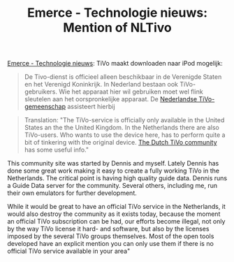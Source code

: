 #+title: Emerce - Technologie nieuws: Mention of NLTivo
#+layout: post
#+tags: current-affairs people

[[http://www.emerce.nl/nieuws.jsp?id=972005][Emerce - Technologie nieuws]]: TiVo maakt downloaden naar iPod mogelijk:

#+BEGIN_QUOTE
De Tivo-dienst is officieel alleen beschikbaar in de
Verenigde Staten en het Verenigd Koninkrijk. In Nederland bestaan ook
TiVo-gebruikers. Wie het apparaat hier wil gebruiken moet wel flink
sleutelen aan het oorspronkelijke apparaat. De
[[http://www.nltivo.net/index.php/NLTiVo:About][Nederlandse
TiVo-gemeenschap]]
assisteert hierbij
#+END_QUOTE

#+BEGIN_QUOTE
Translation: "The TiVo-service is
officially only available in the United States an the the United
Kingdom. In the Netherlands there are also TiVo-users. Who wants to
use the device here, has to perform quite a bit of tinkering with the
original device. [[http://www.nltivo.net/index.php/NLTiVo:About][The
Dutch TiVo community]]
 has some useful info."
#+END_QUOTE

This community site was started by Dennis and myself. Lately Dennis
has done some great work making it easy to create a fully working TiVo
in the Netherlands. The critical point is having high quality guide
data. Dennis runs a Guide Data server for the community. Several
others, including me, run their own emulators for further development.

While it would be great to have an official TiVo service in the
Netherlands, it would also destroy the community as it exists today,
because the moment an official TiVo subscription can be had, our
efforts become illegal, not only by the way TiVo license it hard- and
software, but also by the licenses imposed by the several TiVo groups
themselves. Most of the open tools developed have an explicit mention
you can only use them if there is no official TiVo service available
in your area"
